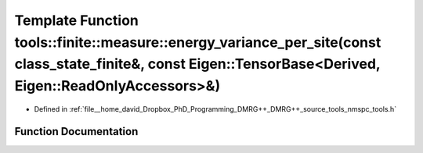 .. _exhale_function_namespacetools_1_1finite_1_1measure_1a1fb7a829d5fd36152b12b34b4f9b433b:

Template Function tools::finite::measure::energy_variance_per_site(const class_state_finite&, const Eigen::TensorBase<Derived, Eigen::ReadOnlyAccessors>&)
==========================================================================================================================================================

- Defined in :ref:`file__home_david_Dropbox_PhD_Programming_DMRG++_DMRG++_source_tools_nmspc_tools.h`


Function Documentation
----------------------


.. doxygenfunction:: tools::finite::measure::energy_variance_per_site(const class_state_finite&, const Eigen::TensorBase<Derived, Eigen::ReadOnlyAccessors>&)
